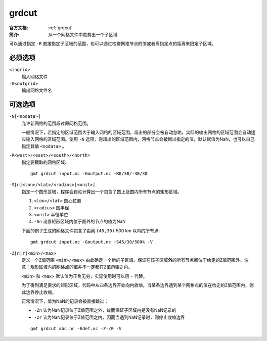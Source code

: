 .. index:: ! grdcut

grdcut
======

:官方文档: :ref:`grdcut`
:简介: 从一个网格文件中裁剪出一个子区域

可以通过指定 ``-R`` 直接指定子区域的范围，也可以通过检查网格节点的值或者离指定点的距离来限定子区域。

必须选项
--------

``<ingrid>``
    输入网格文件

``-G<outgrid>``
    输出网格文件名

可选选项
--------

``-N[<nodata>]``
    允许新网格的范围超过原网格范围。

    一般情况下，若指定的区域范围大于输入网格的区域范围，超出的部分会被自动忽略，实际的输出网格的区域范围会自动适应输入网格的区域范围。使用 ``-N`` 选项，则超出的区域范围内，网格节点会被赋以指定的值，默认赋值为NaN，也可以自己指定其值 ``<nodata>`` 。

``-R<west>/<east>/<south>/<north>``
    指定要截取的网格区域::

        gmt grdcut input.nc -Goutput.nc -R0/30/-30/30

``-S[n]<lon>/<lat>/<radius>[<unit>]``
    指定一个圆形区域，程序会自动计算出一个包含了圆上及圆内所有节点的矩形区域。

    #. ``<lon>/<lat>`` 圆心位置
    #. ``<radius>`` 圆半径
    #. ``<unit>`` 半径单位
    #. ``-Sn`` 设置矩形区域内位于圆外的节点的值为NaN

    下面的例子生成的网格文件包含了距离 ``(45,30)`` 500 km 以内的所有点::

        gmt grdcut input.nc -Goutput.nc -S45/30/500k -V

``-Z[n|r]<min>/<max>``
    定义一个Z值范围 ``<min>/<max>`` 由此确定一个新的子区域，保证在该子区域\ **外**\ 的所有节点都位于给定的Z值范围外。注意：矩形区域内的网格点的值并不一定都在Z值范围之内。

    ``<min>`` 和 ``<max>`` 默认值为正负无穷，实际使用时可以用 ``-`` 代替。

    为了得到满足要求的矩形区域，代码中从四条边界开始向内收缩，当某条边界遇到某个网格点的值在给定的Z值范围内，则此边界停止收缩。

    正常情况下，值为NaN的记录会被直接跳过：

    - ``-Zn`` 认为NaN记录位于Z值范围之外，故而保证子区域内是没有NaN记录的
    - ``-Zr`` 认为NaN记录位于Z值范围之内，因而当遇到NaN记录时，则停止收缩边界

    ::

        gmt grdcut abc.nc -Gdef.nc -Z-/0 -V
